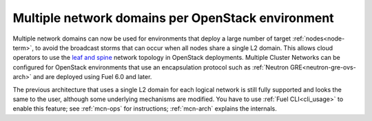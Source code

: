 
Multiple network domains per OpenStack environment
-------------------------------------------------

Multiple network domains can now be used for environments
that deploy a large number of target :ref:`nodes<node-term>`,
to avoid the broadcast storms that can occur
when all nodes share a single L2 domain.
This allows cloud operators to use the `leaf and spine
<http://searchdatacenter.techtarget.com/feature/Data-center-network-design-moves-from-tree-to-leaf>`_
network topology in OpenStack deployments.
Multiple Cluster Networks can be configured
for OpenStack environments that use an encapsulation protocol
such as :ref:`Neutron GRE<neutron-gre-ovs-arch>`
and are deployed using Fuel 6.0 and later.

The previous architecture that uses
a single L2 domain for each logical network is still fully supported
and looks the same to the user,
although some underlying mechanisms are modified.
You have to use :ref:`Fuel CLI<cli_usage>` to enable this feature;
see :ref:`mcn-ops` for instructions;
:ref:`mcn-arch` explains the internals.

